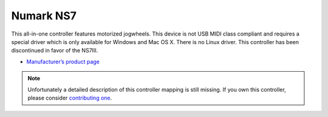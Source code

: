 Numark NS7
==========

This all-in-one controller features motorized jogwheels. This device is
not USB MIDI class compliant and requires a special driver which is only
available for Windows and Mac OS X. There is no Linux driver. This
controller has been discontinued in favor of the NS7III.

-  `Manufacturer’s product page <http://www.numark.com/product/ns7>`__

.. versionadded:: 1.9

.. note::
   Unfortunately a detailed description of this controller mapping is still missing.
   If you own this controller, please consider
   `contributing one <https://github.com/mixxxdj/mixxx/wiki/Contributing-Mappings#documenting-the-mapping>`__.
